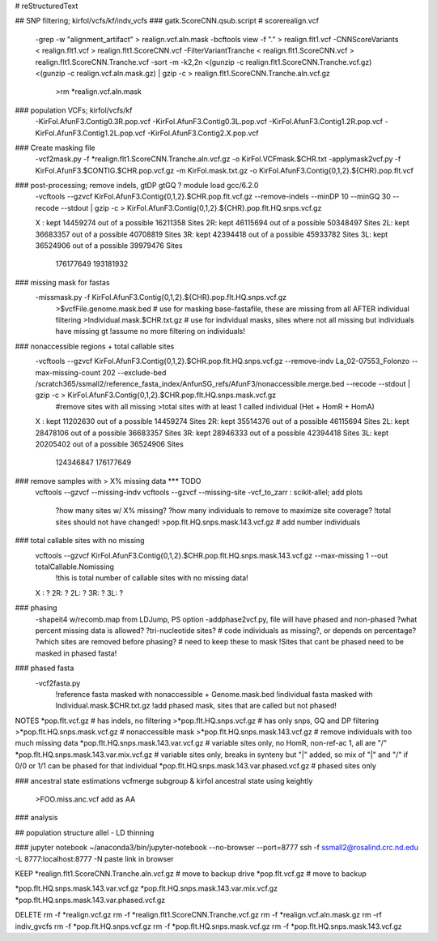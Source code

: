 # reStructuredText

## SNP filtering; kirfol/vcfs/kf/indv_vcfs
### gatk.ScoreCNN.qsub.script  # scorerealign.vcf
	-grep -w "alignment_artifact" > realign.vcf.aln.mask
	-bcftools view -f "." > realign.flt1.vcf
	-CNNScoreVariants < realign.flt1.vcf > realign.flt1.ScoreCNN.vcf
	-FilterVariantTranche < realign.flt1.ScoreCNN.vcf > realign.flt1.ScoreCNN.Tranche.vcf
	-sort -m -k2,2n <(gunzip -c realign.flt1.ScoreCNN.Tranche.vcf.gz) <(gunzip -c realign.vcf.aln.mask.gz) | gzip -c > realign.flt1.ScoreCNN.Tranche.aln.vcf.gz
		>rm *realign.vcf.aln.mask

### population VCFs; kirfol/vcfs/kf
	-KirFol.AfunF3.Contig0.3R.pop.vcf
	-KirFol.AfunF3.Contig0.3L.pop.vcf
	-KirFol.AfunF3.Contig1.2R.pop.vcf
	-KirFol.AfunF3.Contig1.2L.pop.vcf
	-KirFol.AfunF3.Contig2.X.pop.vcf

### Create masking file
	-vcf2mask.py -f *realign.flt1.ScoreCNN.Tranche.aln.vcf.gz -o KirFol.VCFmask.$CHR.txt
	-applymask2vcf.py -f KirFol.AfunF3.$CONTIG.$CHR.pop.vcf.gz -m KirFol.mask.txt.gz -o KirFol.AfunF3.Contig{0,1,2}.${CHR}.pop.flt.vcf

### post-processing; remove indels, gtDP gtGQ ? module load gcc/6.2.0
	-vcftools --gzvcf KirFol.AfunF3.Contig{0,1,2}.$CHR.pop.flt.vcf.gz --remove-indels --minDP 10 --minGQ 30 --recode --stdout | gzip -c > KirFol.AfunF3.Contig{0,1,2}.${CHR}.pop.flt.HQ.snps.vcf.gz

	X : kept 14459274 out of a possible 16211358 Sites
	2R: kept 46115694 out of a possible 50348497 Sites
	2L: kept 36683357 out of a possible 40708819 Sites
	3R: kept 42394418 out of a possible 45933782 Sites
	3L: kept 36524906 out of a possible 39979476 Sites
			176177649				   193181932

### missing mask for fastas
	-missmask.py -f KirFol.AfunF3.Contig{0,1,2}.${CHR}.pop.flt.HQ.snps.vcf.gz
		>$vcfFile.genome.mask.bed   # use for masking base-fastafile, these are missing from all AFTER individual filtering
		>Individual.mask.$CHR.txt.gz  # use for individual masks, sites where not all missing but individuals have missing gt
		!assume no more filtering on individuals!
	
### nonaccessible regions + total callable sites
	-vcftools --gzvcf KirFol.AfunF3.Contig{0,1,2}.$CHR.pop.flt.HQ.snps.vcf.gz --remove-indv La_02-07553_Folonzo --max-missing-count 202 --exclude-bed /scratch365/ssmall2/reference_fasta_index/AnfunSG_refs/AfunF3/nonaccessible.merge.bed --recode --stdout | gzip -c > KirFol.AfunF3.Contig{0,1,2}.$CHR.pop.flt.HQ.snps.mask.vcf.gz
		#remove sites with all missing
		>total sites with at least 1 called individual (Het + HomR + HomA)

	X : kept 11202630 out of a possible 14459274 Sites
	2R: kept 35514376 out of a possible 46115694 Sites
	2L: kept 28478106 out of a possible 36683357 Sites
	3R: kept 28946333 out of a possible 42394418 Sites
	3L: kept 20205402 out of a possible 36524906 Sites
            124346847				   176177649

### remove samples with > X% missing data  *** TODO
	vcftools --gzvcf --missing-indv
	vcftools --gzvcf --missing-site
	-vcf_to_zarr : scikit-allel; add plots
		?how many sites w/ X% missing?
		?how many individuals to remove to maximize site coverage?
		!total sites should not have changed!
		>pop.flt.HQ.snps.mask.143.vcf.gz  # add number individuals

### total callable sites with no missing	
	vcftools --gzvcf KirFol.AfunF3.Contig{0,1,2}.$CHR.pop.flt.HQ.snps.mask.143.vcf.gz --max-missing 1 --out totalCallable.Nomissing
		!this is total number of callable sites with no missing data!
	X : ?
	2R: ?
	2L: ?
	3R: ?
	3L: ?

### phasing
	-shapeit4 w/recomb.map from LDJump, PS option
	-addphase2vcf.py, file will have phased and non-phased
	?what percent missing data is allowed?
	?tri-nucleotide sites?  # code individuals as missing?, or depends on percentage?
	?which sites are removed before phasing?  # need to keep these to mask
	!Sites that cant be phased need to be masked in phased fasta!

### phased fasta
	-vcf2fasta.py 
		!reference fasta masked with nonaccessible + Genome.mask.bed
		!individual fasta masked with Individual.mask.$CHR.txt.gz
		!add phased mask, sites that are called but not phased!

NOTES
*pop.flt.vcf.gz  # has indels, no filtering
>*pop.flt.HQ.snps.vcf.gz  # has only snps, GQ and DP filtering
>*pop.flt.HQ.snps.mask.vcf.gz  # nonaccessible mask
>*pop.flt.HQ.snps.mask.143.vcf.gz  # remove individuals with too much missing data
*pop.flt.HQ.snps.mask.143.var.vcf.gz  # variable sites only, no HomR, non-ref-ac 1, all are "/"
*pop.flt.HQ.snps.mask.143.var.mix.vcf.gz  # variable sites only, breaks in synteny but "|" added, so mix of "|" and "/" if 0/0 or 1/1 can be phased for that individual
*pop.flt.HQ.snps.mask.143.var.phased.vcf.gz  # phased sites only


### ancestral state estimations
vcfmerge subgroup & kirfol
ancestral state using keightly
	>FOO.miss.anc.vcf add as AA

### analysis

## population structure
allel - LD thinning

### jupyter notebook
~/anaconda3/bin/jupyter-notebook --no-browser --port=8777
ssh -f ssmall2@rosalind.crc.nd.edu -L 8777:localhost:8777 -N
paste link in browser

KEEP
*realign.flt1.ScoreCNN.Tranche.aln.vcf.gz  # move to backup drive
*pop.flt.vcf.gz  # move to backup

*pop.flt.HQ.snps.mask.143.var.vcf.gz
*pop.flt.HQ.snps.mask.143.var.mix.vcf.gz
*pop.flt.HQ.snps.mask.143.var.phased.vcf.gz

DELETE
rm -f *realign.vcf.gz
rm -f *realign.flt1.ScoreCNN.Tranche.vcf.gz
rm -f *realign.vcf.aln.mask.gz
rm -rf indiv_gvcfs
rm -f *pop.flt.HQ.snps.vcf.gz
rm -f *pop.flt.HQ.snps.mask.vcf.gz
rm -f *pop.flt.HQ.snps.mask.143.vcf.gz
